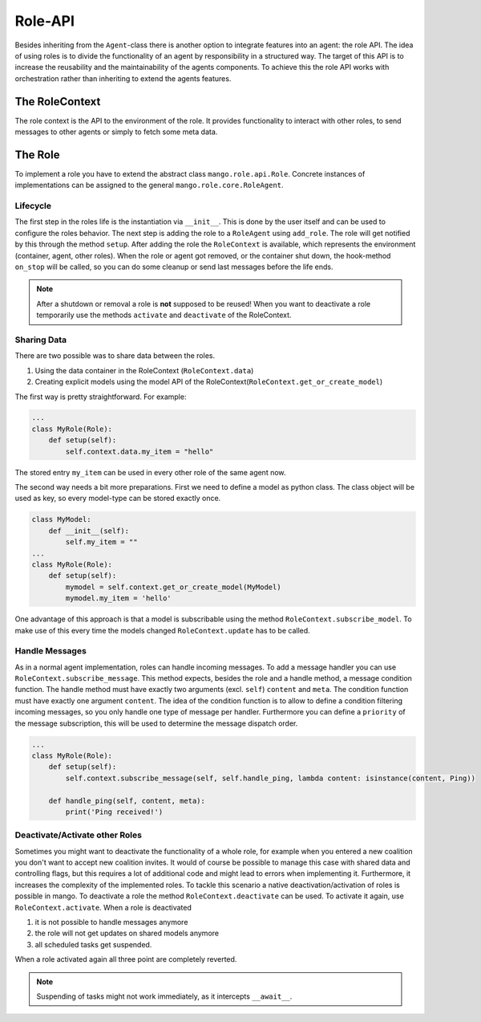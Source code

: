 ========
Role-API
========
Besides inheriting from the ``Agent``-class there is another option to integrate features into an agent: the role API.
The idea of using roles is to divide the functionality of an agent by responsibility in a structured way. The target of this API is to increase the reusability and the maintainability of the agents components. To achieve this the role API works with orchestration rather than inheriting to extend the agents features.


***************
The RoleContext
***************
The role context is the API to the environment of the role. It provides functionality to interact with other roles, to send messages to other agents or simply to fetch some meta data.


********
The Role
********
To implement a role you have to extend the abstract class ``mango.role.api.Role``. Concrete instances of implementations can be assigned to the general ``mango.role.core.RoleAgent``. 

Lifecycle
*********
The first step in the roles life is the instantiation via ``__init__``. This is done by the user itself and can be used to configure the roles behavior. The next step is adding the role to a ``RoleAgent`` using ``add_role``. The role will get notified by this through the method ``setup``. After adding the role the ``RoleContext`` is available, which represents the environment (container, agent, other roles). When the role or agent got removed, or the container shut down, the hook-method ``on_stop`` will be called, so you can do some cleanup or send last messages before the life ends. 

.. note::
    After a shutdown or removal a role is **not** supposed to be reused! When you want to deactivate a role temporarily use the methods ``activate`` and ``deactivate`` of the RoleContext.

Sharing Data
************
There are two possible was to share data between the roles.

1. Using the data container in the RoleContext (``RoleContext.data``)
2. Creating explicit models using the model API of the RoleContext(``RoleContext.get_or_create_model``)

The first way is pretty straightforward. For example:

.. code-block:: python3

    ...
    class MyRole(Role):
        def setup(self):
            self.context.data.my_item = "hello"

The stored entry ``my_item`` can be used in every other role of the same agent now.

The second way needs a bit more preparations. First we need to define a model as python class. The class object will be used as key, so every model-type can be stored exactly once.


.. code-block:: python3

    class MyModel:
        def __init__(self):
            self.my_item = ""
    ...
    class MyRole(Role):
        def setup(self):
            mymodel = self.context.get_or_create_model(MyModel)
            mymodel.my_item = 'hello'

One advantage of this approach is that a model is subscribable using the method ``RoleContext.subscribe_model``. To make use of this every time the models changed ``RoleContext.update`` has to be called.


Handle Messages
***************
As in a normal agent implementation, roles can handle incoming messages. To add a message handler you can use ``RoleContext.subscribe_message``. This method expects, besides the role and a handle method, a message condition function. The handle method must have exactly two arguments (excl. ``self``) ``content`` and ``meta``. The condition function must have exactly one argument ``content``. The idea of the condition function is to allow to define a condition filtering incoming messages, so you only handle one type of message per handler. Furthermore you can define a ``priority`` of the message subscription, this will be used to determine the message dispatch order.

.. code-block:: python3

    ...
    class MyRole(Role):
        def setup(self):
            self.context.subscribe_message(self, self.handle_ping, lambda content: isinstance(content, Ping))
        
        def handle_ping(self, content, meta):
            print('Ping received!')


Deactivate/Activate other Roles
*******************************
Sometimes you might want to deactivate the functionality of a whole role, for example when you entered a new coalition you don't want to accept new coalition invites. It would of course be possible to manage this case with shared data and controlling flags, but this requires a lot of additional code and might lead to errors when implementing it. Furthermore, it increases the complexity of the implemented roles. To tackle this scenario a native deactivation/activation of roles is possible in mango. To deactivate a role the method ``RoleContext.deactivate`` can be used. To activate it again, use ``RoleContext.activate``. When a role is deactivated

1. it is not possible to handle messages anymore
2. the role will not get updates on shared models anymore
3. all scheduled tasks get suspended.

When a role activated again all three point are completely reverted.

.. note:: 
    Suspending of tasks might not work immediately, as it intercepts ``__await__``.
